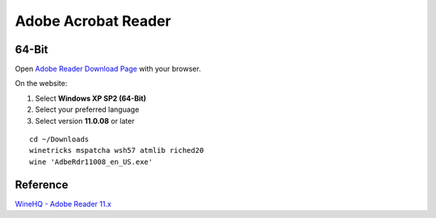 Adobe Acrobat Reader
====================

64-Bit
------

Open `Adobe Reader Download Page <https://get.adobe.com/reader/>`_ with your
browser.

On the website:

1. Select **Windows XP SP2 (64-Bit)**
2. Select your preferred language
3. Select version **11.0.08** or later

::

	cd ~/Downloads
	winetricks mspatcha wsh57 atmlib riched20
	wine 'AdbeRdr11008_en_US.exe'



.. image:: Adobe-Reader-Protected-Mode.*
    :alt: "Always open with Protected Mode disabled"
    :align: center



Reference
---------

`WineHQ - Adobe Reader 11.x 
<https://appdb.winehq.org/objectManager.php?sClass=version&iId=27093&iTestingId=86721>`_
